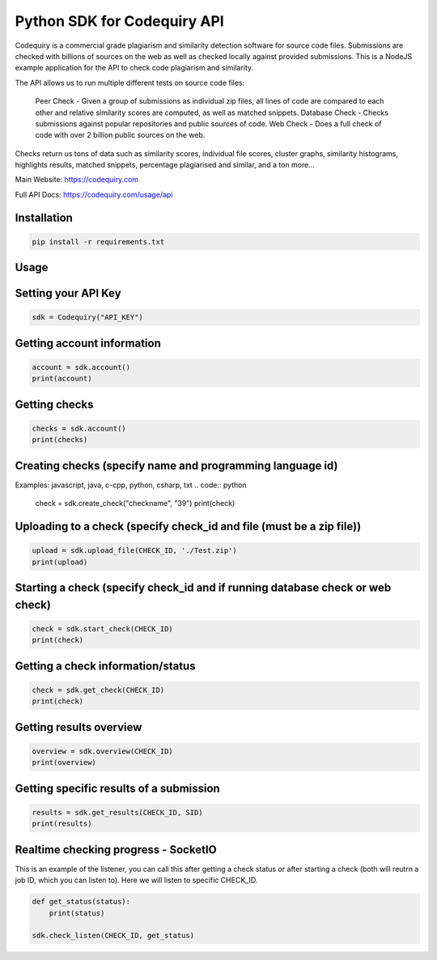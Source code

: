===============================
Python SDK for Codequiry API
===============================

Codequiry is a commercial grade plagiarism and similarity detection software for source code files. Submissions are checked with billions of sources on the web as well as checked locally against provided submissions. This is a NodeJS example application for the API to check code plagiarism and similarity.

The API allows us to run multiple different tests on source code files:

    Peer Check - Given a group of submissions as individual zip files, all lines of code are compared to each other and relative similarity scores are computed, as well as matched snippets.
    Database Check - Checks submissions against popular repositories and public sources of code.
    Web Check - Does a full check of code with over 2 billion public sources on the web.

Checks return us tons of data such as similarity scores, individual file scores, cluster graphs, similarity histograms, highlights results, matched snippets, percentage plagiarised and similar, and a ton more...

Main Website: https://codequiry.com

Full API Docs: https://codequiry.com/usage/api

Installation
------------
.. code-block:: python

    pip install -r requirements.txt

Usage
------------

Setting your API Key
--------------------
.. code:: python

    sdk = Codequiry("API_KEY")

Getting account information
---------------------------
.. code:: python

    account = sdk.account()
    print(account)

Getting checks
--------------
.. code:: python

    checks = sdk.account()
    print(checks)


Creating checks (specify name and programming language id)
-------------------------------------------------------
Examples: javascript, java, c-cpp, python, csharp, txt
.. code:: python

    check = sdk.create_check("checkname", "39")
    print(check)

Uploading to a check (specify check_id and file (must be a zip file))
---------------------------------------------------------------------

.. code:: python

    upload = sdk.upload_file(CHECK_ID, './Test.zip')
    print(upload)

Starting a check (specify check_id and if running database check or web check)
------------------------------------------------------------------------------

.. code:: python

    check = sdk.start_check(CHECK_ID)
    print(check)

Getting a check information/status
----------------------------------

.. code:: python

    check = sdk.get_check(CHECK_ID)
    print(check)

Getting results overview
------------------------

.. code:: python

    overview = sdk.overview(CHECK_ID)
    print(overview)

Getting specific results of a submission
-----------------------------------------
.. code:: python

    results = sdk.get_results(CHECK_ID, SID)
    print(results)

Realtime checking progress - SocketIO
--------------------------------------

This is an example of the listener, you can call this after getting a check status or after starting a check (both will reutrn a job ID, which you can listen to). Here we will listen to specific CHECK_ID.

.. code:: python

    def get_status(status):
        print(status)

    sdk.check_listen(CHECK_ID, get_status)
